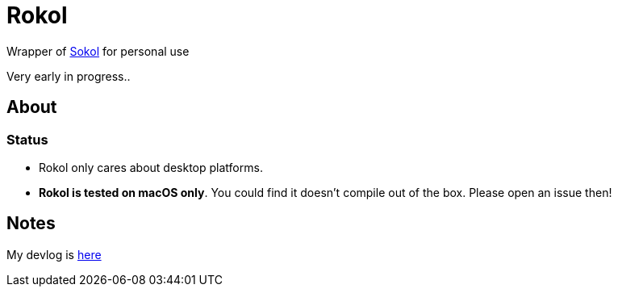 = Rokol
:sokol: https://github.com/floooh/sokol[Sokol]
:sokol-rs: https://github.com/code-disaster/sokol-rs[sokol-rs]
:bindgen: https://github.com/rust-lang/rust-bindgen[bindgen]
:miniquad: https://github.com/not-fl3/miniquad[miniquad]
:macroquad: https://github.com/not-fl3/macroquad[macroquad]

Wrapper of {sokol} for personal use

Very early in progress..

== About

=== Status

* Rokol only cares about desktop platforms.
* *Rokol is tested on macOS only*. You could find it doesn't compile out of the box. Please open an issue then!

== Notes

My devlog is link:devlog.adoc[here]

